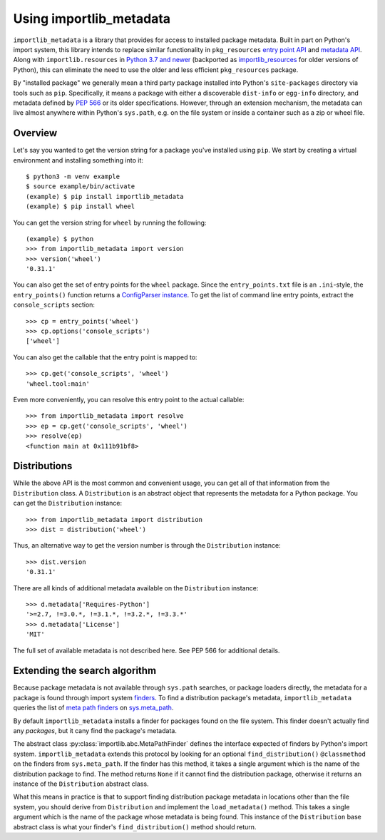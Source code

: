 .. _using:

==========================
 Using importlib_metadata
==========================

``importlib_metadata`` is a library that provides for access to installed
package metadata.  Built in part on Python's import system, this library
intends to replace similar functionality in ``pkg_resources`` `entry point
API`_ and `metadata API`_.  Along with ``importlib.resources`` in `Python 3.7
and newer`_ (backported as `importlib_resources`_ for older versions of
Python), this can eliminate the need to use the older and less efficient
``pkg_resources`` package.

By "installed package" we generally mean a third party package installed into
Python's ``site-packages`` directory via tools such as ``pip``.  Specifically,
it means a package with either a discoverable ``dist-info`` or ``egg-info``
directory, and metadata defined by `PEP 566`_ or its older specifications.
However, through an extension mechanism, the metadata can live almost anywhere
within Python's ``sys.path``, e.g. on the file system or inside a container
such as a zip or wheel file.


Overview
========

Let's say you wanted to get the version string for a package you've installed
using ``pip``.  We start by creating a virtual environment and installing
something into it::

    $ python3 -m venv example
    $ source example/bin/activate
    (example) $ pip install importlib_metadata
    (example) $ pip install wheel

You can get the version string for ``wheel`` by running the following::

    (example) $ python
    >>> from importlib_metadata import version
    >>> version('wheel')
    '0.31.1'

You can also get the set of entry points for the ``wheel`` package.  Since the
``entry_points.txt`` file is an ``.ini``-style, the ``entry_points()``
function returns a `ConfigParser instance`_.  To get the list of command line
entry points, extract the ``console_scripts`` section::

    >>> cp = entry_points('wheel')
    >>> cp.options('console_scripts')
    ['wheel']

You can also get the callable that the entry point is mapped to::

    >>> cp.get('console_scripts', 'wheel')
    'wheel.tool:main'

Even more conveniently, you can resolve this entry point to the actual
callable::

    >>> from importlib_metadata import resolve
    >>> ep = cp.get('console_scripts', 'wheel')
    >>> resolve(ep)
    <function main at 0x111b91bf8>


Distributions
=============

While the above API is the most common and convenient usage, you can get all
of that information from the ``Distribution`` class.  A ``Distribution`` is an
abstract object that represents the metadata for a Python package.  You can
get the ``Distribution`` instance::

    >>> from importlib_metadata import distribution
    >>> dist = distribution('wheel')

Thus, an alternative way to get the version number is through the
``Distribution`` instance::

    >>> dist.version
    '0.31.1'

There are all kinds of additional metadata available on the ``Distribution``
instance::

    >>> d.metadata['Requires-Python']
    '>=2.7, !=3.0.*, !=3.1.*, !=3.2.*, !=3.3.*'
    >>> d.metadata['License']
    'MIT'

The full set of available metadata is not described here.  See PEP 566 for
additional details.


Extending the search algorithm
==============================

Because package metadata is not available through ``sys.path`` searches, or
package loaders directly, the metadata for a package is found through import
system `finders`_.  To find a distribution package's metadata,
``importlib_metadata`` queries the list of `meta path finders`_ on
`sys.meta_path`_.

By default ``importlib_metadata`` installs a finder for packages found on the
file system.  This finder doesn't actually find any *packages*, but it cany
find the package's metadata.

The abstract class :py:class:`importlib.abc.MetaPathFinder` defines the
interface expected of finders by Python's import system.
``importlib_metadata`` extends this protocol by looking for an optional
``find_distribution()`` ``@classmethod`` on the finders from
``sys.meta_path``.  If the finder has this method, it takes a single argument
which is the name of the distribution package to find.  The method returns
``None`` if it cannot find the distribution package, otherwise it returns an
instance of the ``Distribution`` abstract class.

What this means in practice is that to support finding distribution package
metadata in locations other than the file system, you should derive from
``Distribution`` and implement the ``load_metadata()`` method.  This takes a
single argument which is the name of the package whose metadata is being
found.  This instance of the ``Distribution`` base abstract class is what your
finder's ``find_distribution()`` method should return.


.. _`entry point API`: https://setuptools.readthedocs.io/en/latest/pkg_resources.html#entry-points
.. _`metadata API`: https://setuptools.readthedocs.io/en/latest/pkg_resources.html#metadata-api
.. _`Python 3.7 and newer`: https://docs.python.org/3/library/importlib.html#module-importlib.resources
.. _`importlib_resources`: https://importlib-resources.readthedocs.io/en/latest/index.html
.. _`PEP 566`: https://www.python.org/dev/peps/pep-0566/
.. _`ConfigParser instance`: https://docs.python.org/3/library/configparser.html#configparser.ConfigParser
.. _`finders`: https://docs.python.org/3/reference/import.html#finders-and-loaders
.. _`meta path finders`: https://docs.python.org/3/glossary.html#term-meta-path-finder
.. _`sys.meta_path`: https://docs.python.org/3/library/sys.html#sys.meta_path
